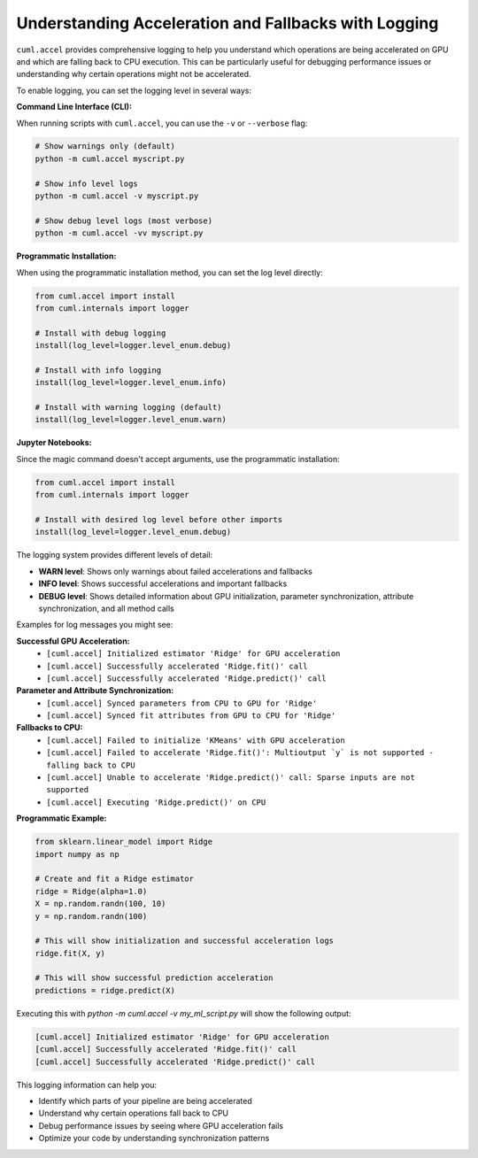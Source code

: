 Understanding Acceleration and Fallbacks with Logging
====================================================

``cuml.accel`` provides comprehensive logging to help you understand which
operations are being accelerated on GPU and which are falling back to CPU
execution. This can be particularly useful for debugging performance issues
or understanding why certain operations might not be accelerated.

To enable logging, you can set the logging level in several ways:

**Command Line Interface (CLI):**

When running scripts with ``cuml.accel``, you can use the ``-v`` or ``--verbose`` flag:

.. code-block:: console

   # Show warnings only (default)
   python -m cuml.accel myscript.py

   # Show info level logs
   python -m cuml.accel -v myscript.py

   # Show debug level logs (most verbose)
   python -m cuml.accel -vv myscript.py

**Programmatic Installation:**

When using the programmatic installation method, you can set the log level directly:

.. code-block:: python

   from cuml.accel import install
   from cuml.internals import logger

   # Install with debug logging
   install(log_level=logger.level_enum.debug)

   # Install with info logging
   install(log_level=logger.level_enum.info)

   # Install with warning logging (default)
   install(log_level=logger.level_enum.warn)

**Jupyter Notebooks:**

Since the magic command doesn't accept arguments, use the programmatic installation:

.. code-block::

   from cuml.accel import install
   from cuml.internals import logger

   # Install with desired log level before other imports
   install(log_level=logger.level_enum.debug)

The logging system provides different levels of detail:

* **WARN level**: Shows only warnings about failed accelerations and fallbacks
* **INFO level**: Shows successful accelerations and important fallbacks
* **DEBUG level**: Shows detailed information about GPU initialization,
  parameter synchronization, attribute synchronization, and all method calls

Examples for log messages you might see:

**Successful GPU Acceleration:**
   - ``[cuml.accel] Initialized estimator 'Ridge' for GPU acceleration``
   - ``[cuml.accel] Successfully accelerated 'Ridge.fit()' call``
   - ``[cuml.accel] Successfully accelerated 'Ridge.predict()' call``

**Parameter and Attribute Synchronization:**
   - ``[cuml.accel] Synced parameters from CPU to GPU for 'Ridge'``
   - ``[cuml.accel] Synced fit attributes from GPU to CPU for 'Ridge'``

**Fallbacks to CPU:**
   - ``[cuml.accel] Failed to initialize 'KMeans' with GPU acceleration``
   - ``[cuml.accel] Failed to accelerate 'Ridge.fit()': Multioutput `y` is not supported - falling back to CPU``
   - ``[cuml.accel] Unable to accelerate 'Ridge.predict()' call: Sparse inputs are not supported``
   - ``[cuml.accel] Executing 'Ridge.predict()' on CPU``

**Programmatic Example:**

.. code-block:: python

   from sklearn.linear_model import Ridge
   import numpy as np

   # Create and fit a Ridge estimator
   ridge = Ridge(alpha=1.0)
   X = np.random.randn(100, 10)
   y = np.random.randn(100)

   # This will show initialization and successful acceleration logs
   ridge.fit(X, y)

   # This will show successful prediction acceleration
   predictions = ridge.predict(X)

Executing this with `python -m cuml.accel -v my_ml_script.py` will show the following output:

.. code-block:: console

   [cuml.accel] Initialized estimator 'Ridge' for GPU acceleration
   [cuml.accel] Successfully accelerated 'Ridge.fit()' call
   [cuml.accel] Successfully accelerated 'Ridge.predict()' call

This logging information can help you:

* Identify which parts of your pipeline are being accelerated
* Understand why certain operations fall back to CPU
* Debug performance issues by seeing where GPU acceleration fails
* Optimize your code by understanding synchronization patterns

